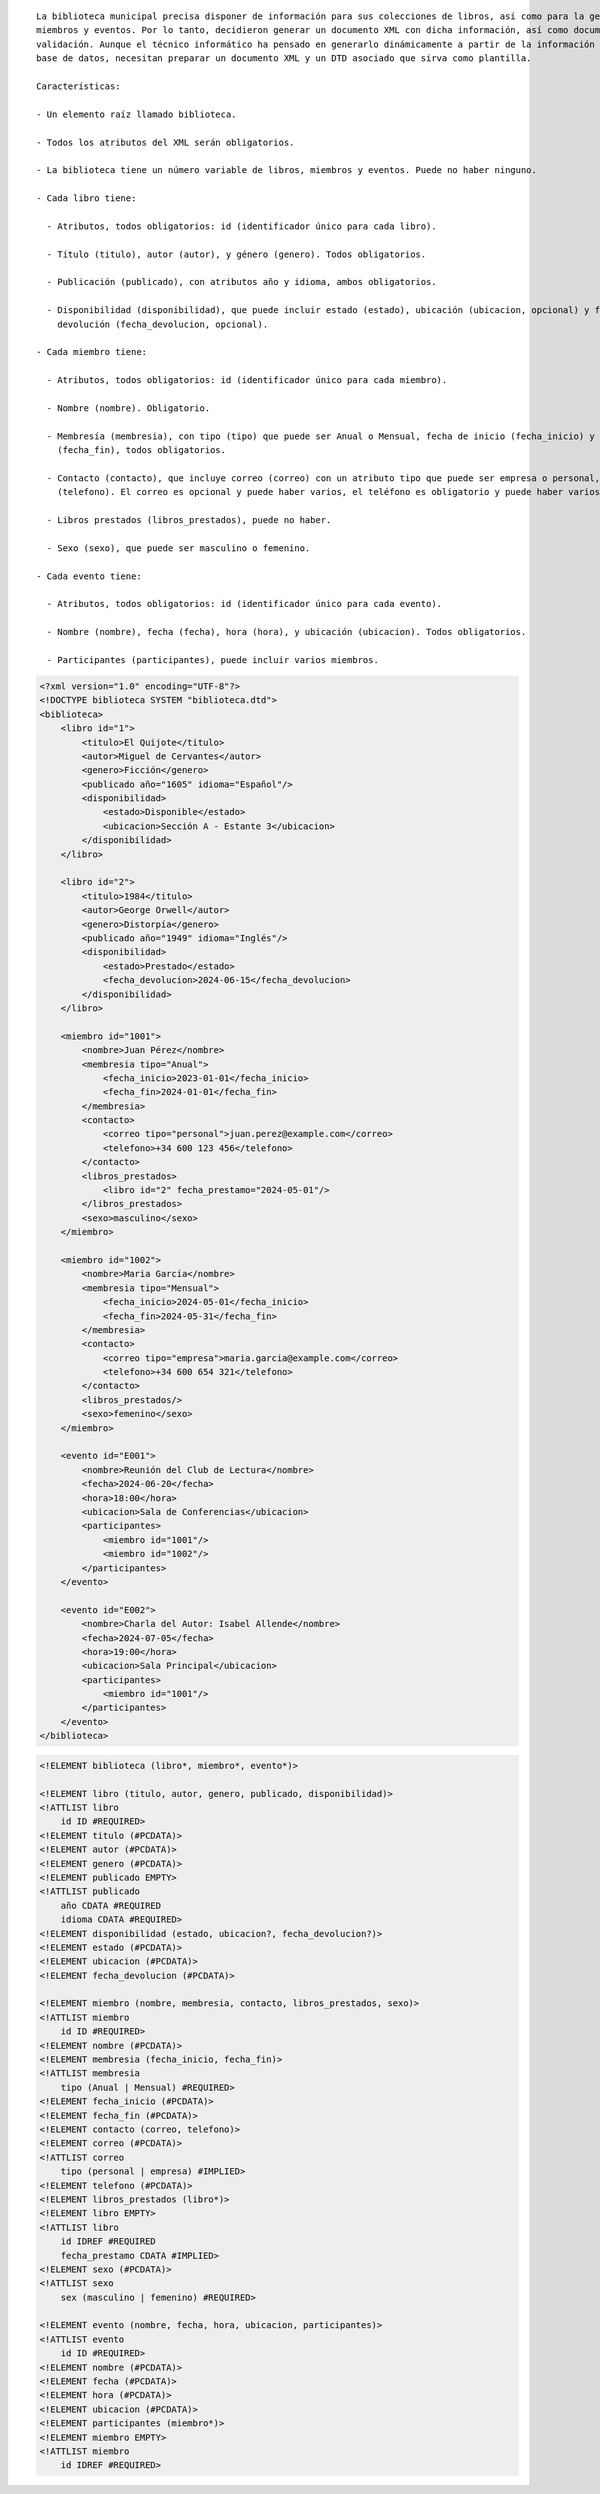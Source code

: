 ::

  La biblioteca municipal precisa disponer de información para sus colecciones de libros, así como para la gestión de sus 
  miembros y eventos. Por lo tanto, decidieron generar un documento XML con dicha información, así como documentos de 
  validación. Aunque el técnico informático ha pensado en generarlo dinámicamente a partir de la información almacenada en una 
  base de datos, necesitan preparar un documento XML y un DTD asociado que sirva como plantilla.
  
  Características:

  - Un elemento raíz llamado biblioteca.

  - Todos los atributos del XML serán obligatorios.

  - La biblioteca tiene un número variable de libros, miembros y eventos. Puede no haber ninguno.

  - Cada libro tiene:

    - Atributos, todos obligatorios: id (identificador único para cada libro).

    - Título (titulo), autor (autor), y género (genero). Todos obligatorios.

    - Publicación (publicado), con atributos año y idioma, ambos obligatorios.

    - Disponibilidad (disponibilidad), que puede incluir estado (estado), ubicación (ubicacion, opcional) y fecha de 
      devolución (fecha_devolucion, opcional).

  - Cada miembro tiene:

    - Atributos, todos obligatorios: id (identificador único para cada miembro).

    - Nombre (nombre). Obligatorio.

    - Membresía (membresia), con tipo (tipo) que puede ser Anual o Mensual, fecha de inicio (fecha_inicio) y fecha de fin 
      (fecha_fin), todos obligatorios.

    - Contacto (contacto), que incluye correo (correo) con un atributo tipo que puede ser empresa o personal, y teléfono 
      (telefono). El correo es opcional y puede haber varios, el teléfono es obligatorio y puede haber varios.

    - Libros prestados (libros_prestados), puede no haber.

    - Sexo (sexo), que puede ser masculino o femenino.

  - Cada evento tiene:

    - Atributos, todos obligatorios: id (identificador único para cada evento).

    - Nombre (nombre), fecha (fecha), hora (hora), y ubicación (ubicacion). Todos obligatorios.

    - Participantes (participantes), puede incluir varios miembros.


.. code-block:: xml

  <?xml version="1.0" encoding="UTF-8"?>
  <!DOCTYPE biblioteca SYSTEM "biblioteca.dtd">
  <biblioteca>
      <libro id="1">
          <titulo>El Quijote</titulo>
          <autor>Miguel de Cervantes</autor>
          <genero>Ficción</genero>
          <publicado año="1605" idioma="Español"/>
          <disponibilidad>
              <estado>Disponible</estado>
              <ubicacion>Sección A - Estante 3</ubicacion>
          </disponibilidad>
      </libro>
      
      <libro id="2">
          <titulo>1984</titulo>
          <autor>George Orwell</autor>
          <genero>Distorpía</genero>
          <publicado año="1949" idioma="Inglés"/>
          <disponibilidad>
              <estado>Prestado</estado>
              <fecha_devolucion>2024-06-15</fecha_devolucion>
          </disponibilidad>
      </libro>
  
      <miembro id="1001">
          <nombre>Juan Pérez</nombre>
          <membresia tipo="Anual">
              <fecha_inicio>2023-01-01</fecha_inicio>
              <fecha_fin>2024-01-01</fecha_fin>
          </membresia>
          <contacto>
              <correo tipo="personal">juan.perez@example.com</correo>
              <telefono>+34 600 123 456</telefono>
          </contacto>
          <libros_prestados>
              <libro id="2" fecha_prestamo="2024-05-01"/>
          </libros_prestados>
          <sexo>masculino</sexo>
      </miembro>
  
      <miembro id="1002">
          <nombre>Maria García</nombre>
          <membresia tipo="Mensual">
              <fecha_inicio>2024-05-01</fecha_inicio>
              <fecha_fin>2024-05-31</fecha_fin>
          </membresia>
          <contacto>
              <correo tipo="empresa">maria.garcia@example.com</correo>
              <telefono>+34 600 654 321</telefono>
          </contacto>
          <libros_prestados/>
          <sexo>femenino</sexo>
      </miembro>
      
      <evento id="E001">
          <nombre>Reunión del Club de Lectura</nombre>
          <fecha>2024-06-20</fecha>
          <hora>18:00</hora>
          <ubicacion>Sala de Conferencias</ubicacion>
          <participantes>
              <miembro id="1001"/>
              <miembro id="1002"/>
          </participantes>
      </evento>
      
      <evento id="E002">
          <nombre>Charla del Autor: Isabel Allende</nombre>
          <fecha>2024-07-05</fecha>
          <hora>19:00</hora>
          <ubicacion>Sala Principal</ubicacion>
          <participantes>
              <miembro id="1001"/>
          </participantes>
      </evento>
  </biblioteca>

..


.. code-block:: dtd

  <!ELEMENT biblioteca (libro*, miembro*, evento*)>
  
  <!ELEMENT libro (titulo, autor, genero, publicado, disponibilidad)>
  <!ATTLIST libro
      id ID #REQUIRED>
  <!ELEMENT titulo (#PCDATA)>
  <!ELEMENT autor (#PCDATA)>
  <!ELEMENT genero (#PCDATA)>
  <!ELEMENT publicado EMPTY>
  <!ATTLIST publicado
      año CDATA #REQUIRED
      idioma CDATA #REQUIRED>
  <!ELEMENT disponibilidad (estado, ubicacion?, fecha_devolucion?)>
  <!ELEMENT estado (#PCDATA)>
  <!ELEMENT ubicacion (#PCDATA)>
  <!ELEMENT fecha_devolucion (#PCDATA)>
  
  <!ELEMENT miembro (nombre, membresia, contacto, libros_prestados, sexo)>
  <!ATTLIST miembro
      id ID #REQUIRED>
  <!ELEMENT nombre (#PCDATA)>
  <!ELEMENT membresia (fecha_inicio, fecha_fin)>
  <!ATTLIST membresia
      tipo (Anual | Mensual) #REQUIRED>
  <!ELEMENT fecha_inicio (#PCDATA)>
  <!ELEMENT fecha_fin (#PCDATA)>
  <!ELEMENT contacto (correo, telefono)>
  <!ELEMENT correo (#PCDATA)>
  <!ATTLIST correo
      tipo (personal | empresa) #IMPLIED>
  <!ELEMENT telefono (#PCDATA)>
  <!ELEMENT libros_prestados (libro*)>
  <!ELEMENT libro EMPTY>
  <!ATTLIST libro
      id IDREF #REQUIRED
      fecha_prestamo CDATA #IMPLIED>
  <!ELEMENT sexo (#PCDATA)>
  <!ATTLIST sexo
      sex (masculino | femenino) #REQUIRED>
  
  <!ELEMENT evento (nombre, fecha, hora, ubicacion, participantes)>
  <!ATTLIST evento
      id ID #REQUIRED>
  <!ELEMENT nombre (#PCDATA)>
  <!ELEMENT fecha (#PCDATA)>
  <!ELEMENT hora (#PCDATA)>
  <!ELEMENT ubicacion (#PCDATA)>
  <!ELEMENT participantes (miembro*)>
  <!ELEMENT miembro EMPTY>
  <!ATTLIST miembro
      id IDREF #REQUIRED>

.. 
